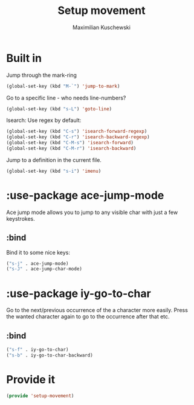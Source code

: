 #+TITLE: Setup movement
#+DESCRIPTION: Setup some packages/keybindings that are awesome for moving around
#+AUTHOR: Maximilian Kuschewski
#+PROPERTY: my-file-type emacs-config-package

* Built in
Jump through the mark-ring
#+begin_src emacs-lisp
(global-set-key (kbd "M-`") 'jump-to-mark)
#+end_src

Go to a specific line - who needs line-numbers?
#+begin_src emacs-lisp
(global-set-key (kbd "s-L") 'goto-line)
#+end_src

Isearch: Use regex by default:
#+begin_src emacs-lisp
(global-set-key (kbd "C-s") 'isearch-forward-regexp)
(global-set-key (kbd "C-r") 'isearch-backward-regexp)
(global-set-key (kbd "C-M-s") 'isearch-forward)
(global-set-key (kbd "C-M-r") 'isearch-backward)
#+end_src

Jump to a definition in the current file.
#+begin_src emacs-lisp
(global-set-key (kbd "s-i") 'imenu)
#+end_src

* :use-package ace-jump-mode
Ace jump mode allows you to jump to any visible char with just a few keystrokes.
** :bind
Bind it to some nice keys:
#+begin_src emacs-lisp
("s-j" . ace-jump-mode)
("s-J" . ace-jump-char-mode)
#+end_src
* :use-package iy-go-to-char
Go to the next/previous occurrence of the a character more easily.
Press the wanted character again to go to the occurrence after that etc.
** :bind
#+begin_src emacs-lisp
("s-f" . iy-go-to-char)
("s-b" . iy-go-to-char-backward)
#+end_src
* Provide it
#+begin_src emacs-lisp
(provide 'setup-movement)
#+end_src
